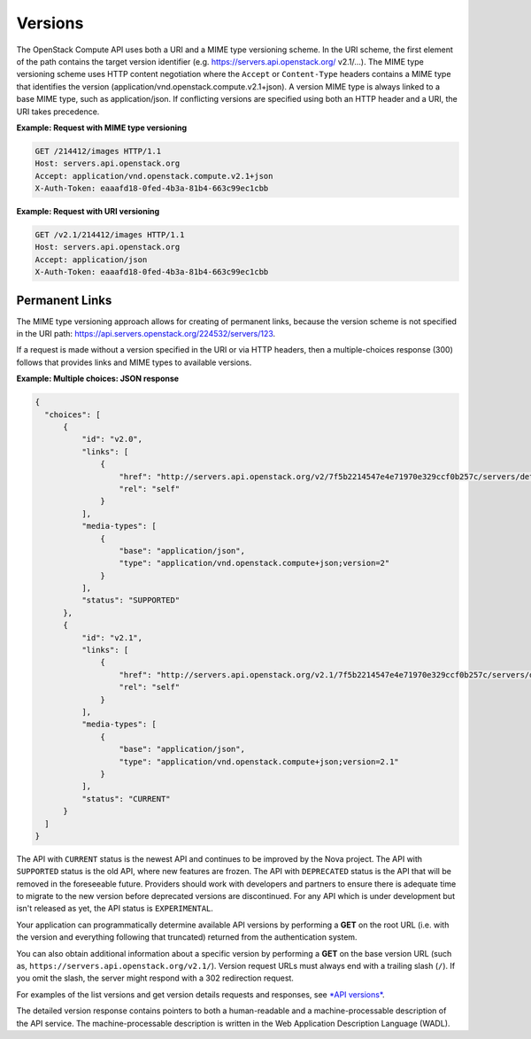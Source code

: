 ========
Versions
========

The OpenStack Compute API uses both a URI and a MIME type versioning
scheme. In the URI scheme, the first element of the path contains the
target version identifier (e.g. https://servers.api.openstack.org/
v2.1/...). The MIME type versioning scheme uses HTTP content negotiation
where the ``Accept`` or ``Content-Type`` headers contains a MIME type
that identifies the version (application/vnd.openstack.compute.v2.1+json).
A version MIME type is always linked to a base MIME type, such as
application/json. If conflicting versions are specified using both an HTTP
header and a URI, the URI takes precedence.

**Example: Request with MIME type versioning**

.. code::

    GET /214412/images HTTP/1.1
    Host: servers.api.openstack.org
    Accept: application/vnd.openstack.compute.v2.1+json
    X-Auth-Token: eaaafd18-0fed-4b3a-81b4-663c99ec1cbb


**Example: Request with URI versioning**

.. code::

    GET /v2.1/214412/images HTTP/1.1
    Host: servers.api.openstack.org
    Accept: application/json
    X-Auth-Token: eaaafd18-0fed-4b3a-81b4-663c99ec1cbb


Permanent Links
~~~~~~~~~~~~~~~

The MIME type versioning approach allows for creating of permanent
links, because the version scheme is not specified in the URI path:
https://api.servers.openstack.org/224532/servers/123.

If a request is made without a version specified in the URI or via HTTP
headers, then a multiple-choices response (300) follows that provides
links and MIME types to available versions.


**Example: Multiple choices: JSON response**

.. code::

  {
    "choices": [
        {
            "id": "v2.0",
            "links": [
                {
                    "href": "http://servers.api.openstack.org/v2/7f5b2214547e4e71970e329ccf0b257c/servers/detail",
                    "rel": "self"
                }
            ],
            "media-types": [
                {
                    "base": "application/json",
                    "type": "application/vnd.openstack.compute+json;version=2"
                }
            ],
            "status": "SUPPORTED"
        },
        {
            "id": "v2.1",
            "links": [
                {
                    "href": "http://servers.api.openstack.org/v2.1/7f5b2214547e4e71970e329ccf0b257c/servers/detail",
                    "rel": "self"
                }
            ],
            "media-types": [
                {
                    "base": "application/json",
                    "type": "application/vnd.openstack.compute+json;version=2.1"
                }
            ],
            "status": "CURRENT"
        }
    ]
  }

The API with ``CURRENT`` status is the newest API and continues to be improved by the
Nova project. The API with ``SUPPORTED`` status is the old API, where new features are
frozen. The API with ``DEPRECATED`` status is the API that will be removed in the
foreseeable future. Providers should work with developers and partners to
ensure there is adequate time to migrate to the new version before deprecated
versions are discontinued. For any API which is under development but isn't
released as yet, the API status is ``EXPERIMENTAL``.

Your application can programmatically determine available API versions
by performing a **GET** on the root URL (i.e. with the version and
everything following that truncated) returned from the authentication system.

You can also obtain additional information about a specific version by
performing a **GET** on the base version URL (such as,
``https://servers.api.openstack.org/v2.1/``). Version request URLs must
always end with a trailing slash (``/``). If you omit the slash, the
server might respond with a 302 redirection request.

For examples of the list versions and get version details requests and
responses, see `*API versions*
<http://developer.openstack.org/api-ref/compute/#api-versions>`__.

The detailed version response contains pointers to both a human-readable
and a machine-processable description of the API service. The
machine-processable description is written in the Web Application
Description Language (WADL).

